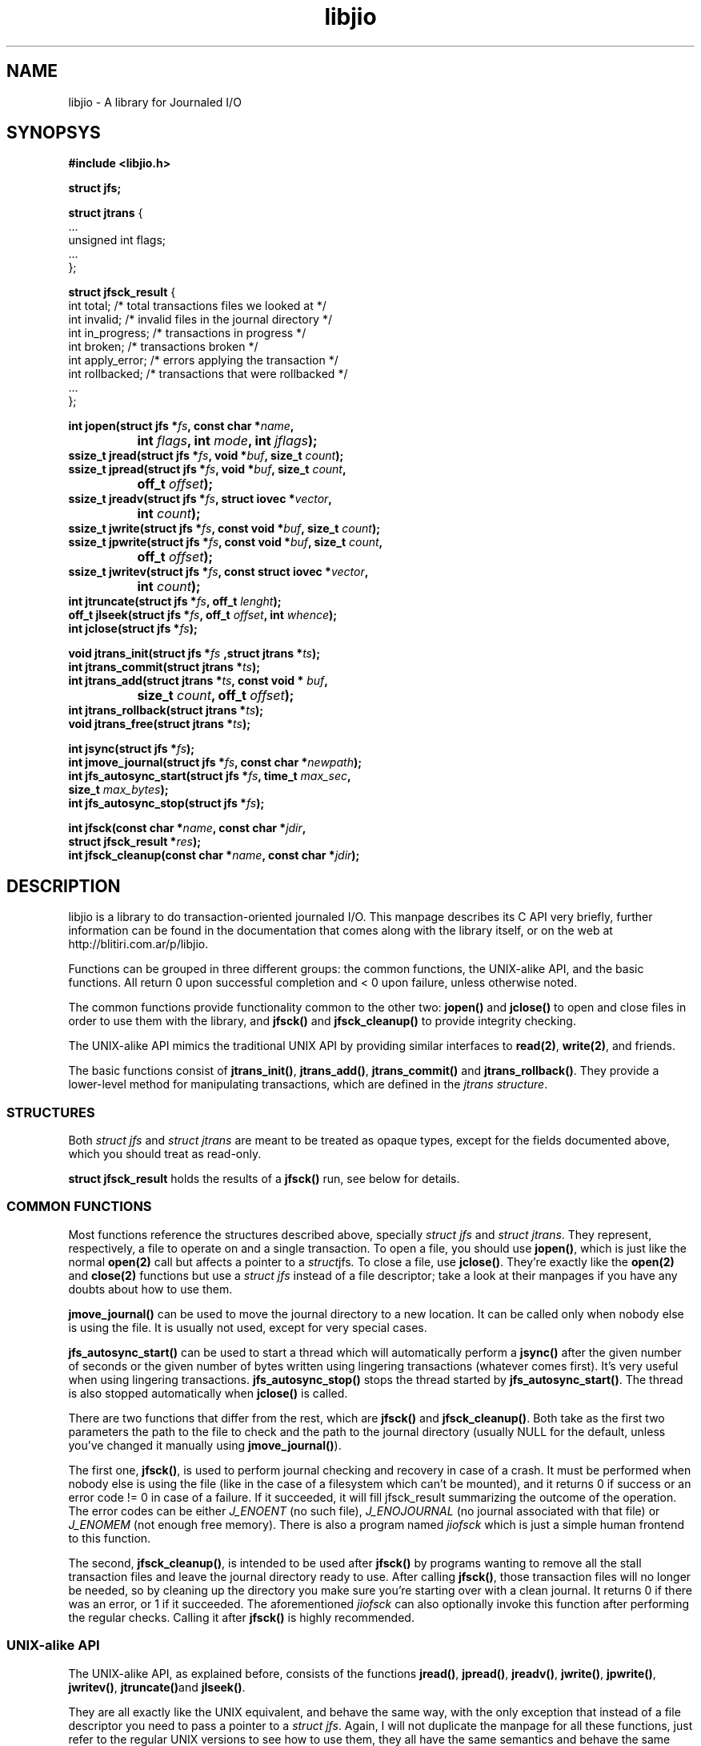 .TH libjio 3 "21/Feb/2004"
.SH NAME
libjio - A library for Journaled I/O
.SH SYNOPSYS
.nf
.B #include <libjio.h>

.B struct jfs;

.BR "struct jtrans " {
    ...
    unsigned int flags;
    ...
};

.BR "struct jfsck_result" " {"
    int total;            /* total transactions files we looked at */
    int invalid;          /* invalid files in the journal directory */
    int in_progress;      /* transactions in progress */
    int broken;           /* transactions broken */
    int apply_error;      /* errors applying the transaction */
    int rollbacked;       /* transactions that were rollbacked */
    ...
};

.BI "int jopen(struct jfs *" fs ", const char *" name ","
.BI "		int " flags ", int " mode ", int " jflags ");"
.BI "ssize_t jread(struct jfs *" fs ", void *" buf ", size_t " count ");"
.BI "ssize_t jpread(struct jfs *" fs ", void *" buf ", size_t " count ","
.BI "		off_t " offset ");"
.BI "ssize_t jreadv(struct jfs *" fs ", struct iovec *" vector ","
.BI "		int " count ");"
.BI "ssize_t jwrite(struct jfs *" fs ", const void *" buf ", size_t " count ");"
.BI "ssize_t jpwrite(struct jfs *" fs ", const void *" buf ", size_t " count ","
.BI "		off_t " offset ");"
.BI "ssize_t jwritev(struct jfs *" fs ", const struct iovec *" vector ","
.BI "		int " count ");"
.BI "int jtruncate(struct jfs *" fs ", off_t " lenght ");"
.BI "off_t jlseek(struct jfs *" fs ", off_t " offset ", int " whence ");"
.BI "int jclose(struct jfs *" fs ");"

.BI "void jtrans_init(struct jfs *" fs " ,struct jtrans *" ts ");"
.BI "int jtrans_commit(struct jtrans *" ts ");"
.BI "int jtrans_add(struct jtrans *" ts ", const void * " buf ","
.BI "		size_t " count ", off_t " offset ");"
.BI "int jtrans_rollback(struct jtrans *" ts ");"
.BI "void jtrans_free(struct jtrans *" ts ");"

.BI "int jsync(struct jfs *" fs ");"
.BI "int jmove_journal(struct jfs *" fs ", const char *" newpath ");"
.BI "int jfs_autosync_start(struct jfs *" fs ", time_t " max_sec ","
.BI "           size_t " max_bytes ");"
.BI "int jfs_autosync_stop(struct jfs *" fs ");"


.BI "int jfsck(const char *" name ", const char *" jdir ","
.BI "           struct jfsck_result *" res ");"
.BI "int jfsck_cleanup(const char *" name ", const char *" jdir ");"

.SH DESCRIPTION

libjio is a library to do transaction-oriented journaled I/O. This manpage
describes its C API very briefly, further information can be found in the
documentation that comes along with the library itself, or on the web at
http://blitiri.com.ar/p/libjio.

Functions can be grouped in three different groups: the common functions, the
UNIX-alike API, and the basic functions. All return 0 upon successful
completion and < 0 upon failure, unless otherwise noted.

The common functions provide functionality common to the other two:
.BR jopen() " and " jclose()
to open and close files in order to use them with the library, and
.BR "jfsck() " and " jfsck_cleanup()"
to provide integrity checking.

The UNIX-alike API mimics the traditional UNIX API by providing similar
interfaces to
.BR read(2) ", " write(2) ,
and friends.

The basic functions consist of
.BR jtrans_init() ", " jtrans_add() ", " jtrans_commit() " and "
.BR jtrans_rollback() .
They provide a lower-level method for manipulating transactions, which are
defined in the
.IR "jtrans structure" .

.SS STRUCTURES

Both
.IR "struct jfs" " and " "struct jtrans"
are meant to be treated as opaque types, except for the fields documented
above, which you should treat as read-only.

.B struct jfsck_result
holds the results of a
.B jfsck()
run, see below for details.

.SS COMMON FUNCTIONS

Most functions reference the structures described above, specially
.IR "struct jfs" " and " "struct jtrans" .
They represent, respectively, a file to operate on and a single transaction.
To open a file, you should use
.BR jopen() ,
which is just like the normal
.B open(2)
call but affects a pointer to a
.IR struct jfs .
To close a file, use
.BR jclose() .
They're exactly like the
.BR open(2) " and " close(2)
functions but use a
.I struct jfs
instead of a file descriptor; take a look at their manpages if you have any
doubts about how to use them.

.B jmove_journal()
can be used to move the journal directory to a new location. It can be called
only when nobody else is using the file. It is usually not used, except for
very special cases.

.B jfs_autosync_start()
can be used to start a thread which will automatically perform a
.B jsync()
after the given number of seconds or the given number of bytes written using
lingering transactions (whatever comes first). It's very useful when using
lingering transactions.
.B jfs_autosync_stop()
stops the thread started by
.BR jfs_autosync_start() .
The thread is also stopped automatically when
.B jclose()
is called.

There are two functions that differ from the rest, which are
.BR jfsck() " and " jfsck_cleanup() .
Both take as the first two parameters the path to the file to check and the
path to the journal directory (usually NULL for the default, unless you've
changed it manually using
.BR jmove_journal() ).

The first one,
.BR jfsck() ,
is used to perform journal checking and recovery in case of a crash. It must
be performed when nobody else is using the file (like in the case of a
filesystem which can't be mounted), and it returns 0 if success or an error
code != 0 in case of a failure. If it succeeded, it will fill jfsck_result
summarizing the outcome of the operation. The error codes can be either
.I J_ENOENT
(no such file),
.I J_ENOJOURNAL
(no journal associated with that file) or
.I J_ENOMEM
(not enough free memory). There is also a program named
.I jiofsck
which is just a simple human frontend to this function.

The second,
.BR jfsck_cleanup() ,
is intended to be used after
.B jfsck()
by programs wanting to remove all the stall transaction files and leave the
journal directory ready to use. After calling
.BR jfsck() ,
those transaction files will no longer be needed, so by cleaning up the
directory you make sure you're starting over with a clean journal. It returns
0 if there was an error, or 1 if it succeeded. The aforementioned
.I jiofsck
can also optionally invoke this function after performing the regular checks.
Calling it after
.B jfsck()
is highly recommended.

.SS UNIX-alike API

The UNIX-alike API, as explained before, consists of the functions
.BR jread() ", " jpread() ", " jreadv() ", " jwrite() ", " jpwrite() ", "
.BR jwritev() ", " jtruncate() "and " jlseek() .

They are all exactly like the UNIX equivalent, and behave the same way, with
the only exception that instead of a file descriptor you need to pass a
pointer to a
.IR "struct jfs" .
Again, I will not duplicate the manpage for all these functions, just refer to
the regular UNIX versions to see how to use them, they all have the same
semantics and behave the same way.

.SS BASIC FUNCTIONS

The basic functions are the ones which manipulate transactions directly:
.BR jtrans_init() ", " jtrans_add() ", " jtrans_commit() ", " jtrans_rollback()
and
.BR jtrans_free() .
These are intended to be use when your application requires direct control
over the transactions.

.BR jtrans_init() " and " jtrans_free()
just initialize and free a given transaction structure; the former should be
called prior any use, and the latter when you want to destroy a transaction.
Note that
.B jtrans_free()
is not a disk operation, but only frees the pointers that were previously
allocated by the library; all disk operations are performed by the other two
functions.

.B jtrans_add()
is used to add operations to a transaction, and it takes the same parameters
as
.BR pwrite() :
a buffer, its length and the offset where it should be applied, and adds it to
the transaction. You can add multiple operations to a transaction, and they
will be applied in order.

.B jtrans_commit()
commits the given transaction to disk. After it has returned, data has been
saved to the disk. It returns the number of bytes written or -1 if there was
an error. On an error, the
.B flags
field of the
.B jtrans
structure will have the J_ROLLBACKED set if the transaction was successfuly
rollbacked. The commit operation is atomic with regards to other read or write
operations on different processes, as long as they all access it via libjio.

.B jtrans_rollback()
reverses a transaction that was applied with
.BR jtrans_commit() ,
and leaves the file as it was before applying it. Be very very careful with
this function, it's quite dangerous if you don't know for sure that you're
doing the right thing. It returns the number of bytes written or -1 if there
was an error.

.SH SEE ALSO

.BR open (2),
.BR read (2),
.BR write (2),
.BR readv (2),
.BR writev (2),
.BR pread (2),
.BR pwrite (2),
.BR ftruncate (2),
.BR lseek (2),
.BR close (2)

.SH BUGS

If you want to report bugs, or have any questions or comments, just let me
know at albertito@blitiri.com.ar.

